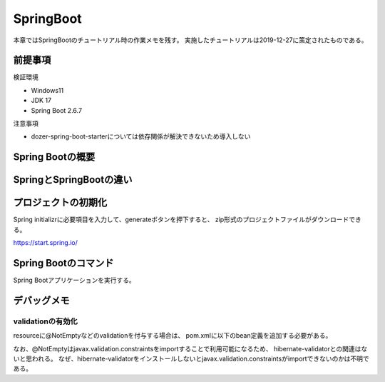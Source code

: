 =====================================================
SpringBoot
=====================================================
本章ではSpringBootのチュートリアル時の作業メモを残す。
実施したチュートリアルは2019-12-27に策定されたものである。

前提事項
========
検証環境

* Windows11
* JDK 17
* Spring Boot 2.6.7

注意事項

* dozer-spring-boot-starterについては依存関係が解決できないため導入しない

Spring Bootの概要
====================

SpringとSpringBootの違い
==========================


プロジェクトの初期化
======================
Spring initializrに必要項目を入力して、generateボタンを押下すると、
zip形式のプロジェクトファイルがダウンロードできる。

https://start.spring.io/


Spring Bootのコマンド
========================
Spring Bootアプリケーションを実行する。

.. sourcecode:: bash
   :linenos:

   mvn spring-boot:run


デバッグメモ
======================

validationの有効化
--------------------
resourceに@NotEmptyなどのvalidationを付与する場合は、
pom.xmlに以下のbean定義を追加する必要がある。

なお、@NotEmptyはjavax.validation.constraintsをimportすることで利用可能になるため、
hibernate-validatorとの関連はないと思われる。
なぜ、hibernate-validatorをインストールしないとjavax.validation.constraintsがimportできないのかは不明である。

.. sourcecode:: xml
   :linenos:

   <dependency>
      <groupId>org.hibernate.validator</groupId>
      <artifactId>hibernate-validator</artifactId>
   </dependency>


